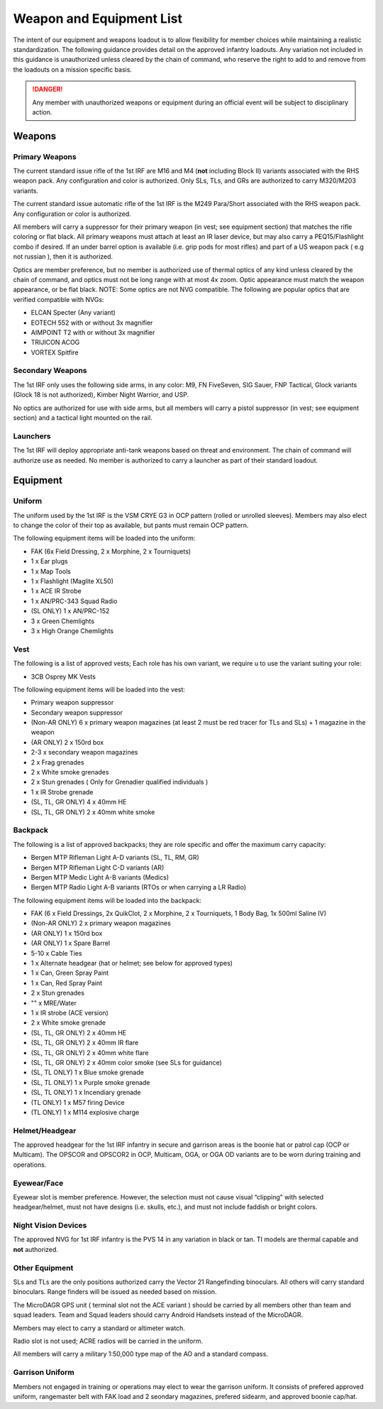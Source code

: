 Weapon and Equipment List
===========================

The intent of our equipment and weapons loadout is to allow flexibility for member choices while maintaining a realistic standardization.  The following guidance provides detail on the approved infantry loadouts.  Any variation not included in this guidance is unauthorized unless cleared by the chain of command, who reserve the right to add to and remove from the loadouts on a mission specific basis. 

.. danger:: Any member with unauthorized weapons or equipment during an official event will be subject to disciplinary action.

Weapons
--------

Primary Weapons
~~~~~~~~~~~~~~~~~~

The current standard issue rifle of the 1st IRF are M16 and M4 (**not** including Block II) variants associated with the RHS weapon pack.  Any configuration and color is authorized.  Only SLs, TLs, and GRs are authorized to carry M320/M203 variants.

The current standard issue automatic rifle of the 1st IRF is the M249 Para/Short associated with the RHS weapon pack.  Any configuration or color is authorized. 

All members will carry a suppressor for their primary weapon (in vest; see equipment section) that matches the rifle coloring or flat black.  All primary weapons must attach at least an IR laser device, but may also carry a PEQ15/Flashlight combo if desired.  If an under barrel option is available (i.e. grip pods for most rifles) and part of a US weapon pack ( e.g not russian ), then it is authorized.

Optics are member preference, but no member is authorized use of thermal optics of any kind unless cleared by the chain of command, and optics must not be long range with at most 4x zoom.  Optic appearance must match the weapon appearance, or be flat black.  NOTE:  Some optics are not NVG compatible.  The following are popular optics that are verified compatible with NVGs:

* ELCAN Specter (Any variant)
* EOTECH 552 with or without 3x magnifier
* AIMPOINT T2 with or without 3x magnifier
* TRIJICON ACOG
* VORTEX Spitfire

.. note: Designated Marksmen do not have the option of choosing their scope. All Designated Marksmen will use the M85A1 SSDS w/ AN/PVS7 as it is the only marksman sight with night vision compatability.

Secondary Weapons
~~~~~~~~~~~~~~~~~~

The 1st IRF only uses the following side arms, in any color: M9, FN FiveSeven, SIG Sauer, FNP Tactical, Glock variants (Glock 18 is not authorized), Kimber Night Warrior, and USP.

No optics are authorized for use with side arms, but all members will carry a pistol suppressor (in vest; see equipment section) and a tactical light mounted on the rail.

Launchers
~~~~~~~~~

The 1st IRF will deploy appropriate anti-tank weapons based on threat and environment.  The chain of command will authorize use as needed.  No member is authorized to carry a launcher as part of their standard loadout.

Equipment
-----------

Uniform
~~~~~~~~

The uniform used by the 1st IRF is the VSM CRYE G3 in OCP pattern (rolled or unrolled sleeves).  Members may also elect to change the color of their top as available, but pants must remain OCP pattern.

The following equipment items will be loaded into the uniform:

* FAK (6x Field Dressing, 2 x Morphine, 2 x Tourniquets)
* 1 x Ear plugs
* 1 x Map Tools
* 1 x Flashlight (Maglite XL50)
* 1 x ACE IR Strobe
* 1 x AN/PRC-343 Squad Radio
* (SL ONLY) 1 x AN/PRC-152
* 3 x Green Chemlights
* 3 x High Orange Chemlights

Vest
~~~~~

The following is a list of approved vests; Each role has his own variant, we require u to use the variant suiting your role:

* 3CB Osprey MK Vests


The following equipment items will be loaded into the vest:

* Primary weapon suppressor
* Secondary weapon suppressor
* (Non-AR ONLY) 6 x  primary weapon magazines (at least 2 must be red tracer for TLs and SLs) + 1 magazine in the weapon
* (AR ONLY) 2 x 150rd box
* 2-3 x secondary weapon magazines
* 2 x Frag grenades
* 2 x White smoke grenades
* 2 x Stun grenades ( Only for Grenadier qualified individuals )
* 1 x IR Strobe grenade
* (SL, TL, GR ONLY) 4 x 40mm HE
* (SL, TL, GR ONLY) 2 x 40mm white smoke

Backpack
~~~~~~~~~~

The following is a list of approved backpacks; they are role specific and offer the maximum carry capacity:

* Bergen MTP Rifleman Light A-D variants (SL, TL, RM, GR)
* Bergen MTP Rifleman Light C-D variants (AR)
* Bergen MTP Medic Light A-B variants (Medics)
* Bergen MTP Radio Light A-B variants (RTOs or when carrying a LR Radio)

The following equipment items will be loaded into the backpack:

* FAK (6 x Field Dressings, 2x QuikClot, 2 x Morphine, 2 x Tourniquets, 1 Body Bag, 1x 500ml Saline IV)
* (Non-AR ONLY) 2 x primary weapon magazines
* (AR ONLY) 1 x 150rd box
* (AR ONLY) 1 x Spare Barrel
* 5-10 x Cable Ties
* 1 x Alternate headgear (hat or helmet; see below for approved types)
* 1 x Can, Green Spray Paint
* 1 x Can, Red Spray Paint
* 2 x Stun grenades
* "" x MRE/Water
* 1 x IR strobe (ACE version)
* 2 x White smoke grenade
* (SL, TL, GR ONLY) 2 x 40mm HE
* (SL, TL, GR ONLY) 2 x 40mm IR flare
* (SL, TL, GR ONLY) 2 x 40mm white flare
* (SL, TL, GR ONLY) 2 x 40mm color smoke (see SLs for guidance)
* (SL, TL ONLY) 1 x Blue smoke grenade
* (SL, TL ONLY) 1 x Purple smoke grenade
* (SL, TL ONLY) 1 x Incendiary grenade
* (TL ONLY) 1 x M57 firing Device
* (TL ONLY) 1 x M114 explosive charge

Helmet/Headgear
~~~~~~~~~~~~~~~~

The approved headgear for the 1st IRF infantry in secure and garrison areas is the boonie hat or patrol cap (OCP or Multicam).  The OPSCOR and OPSCOR2 in OCP, Multicam, OGA, or OGA OD variants are to be worn during training and operations.

Eyewear/Face
~~~~~~~~~~~~~

Eyewear slot is member preference.  However, the selection must not cause visual “clipping” with selected headgear/helmet, must not have designs (i.e. skulls, etc.), and must not include faddish or bright colors.

Night Vision Devices
~~~~~~~~~~~~~~~~~~~~~

The approved NVG for 1st IRF infantry is the PVS 14 in any variation in black or tan.  TI models are thermal capable and **not** authorized.

Other Equipment
~~~~~~~~~~~~~~~~

SLs and TLs are the only positions authorized carry the Vector 21 Rangefinding binoculars.  All others will carry standard binoculars.  Range finders will be issued as needed based on mission.

The MicroDAGR GPS unit ( terminal slot not the ACE variant ) should be carried by all members other than team and squad leaders. Team and Squad leaders should carry Android Handsets instead of the MicroDAGR.

Members may elect to carry a standard or altimeter watch.

Radio slot is not used; ACRE radios will be carried in the uniform.

All members will carry a military 1:50,000 type map of the AO and a standard compass.

Garrison Uniform
~~~~~~~~~~~~~~~~~

Members not engaged in training or operations may elect to wear the garrison uniform.  It consists of prefered approved uniform, rangemaster belt with FAK load and 2 seondary magazines, prefered sidearm, and approved boonie cap/hat.